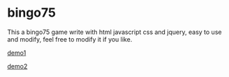 * bingo75
This a bingo75 game write with html javascript css and jquery, easy to use and modify, feel free to modify it if you like.


[[./demo/demo1.gif][demo1]]

[[./demo/demo2.gif][demo2]]
